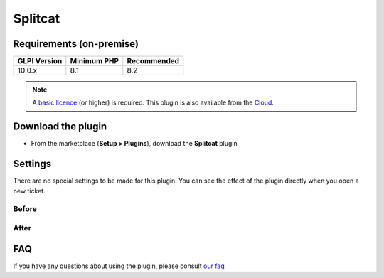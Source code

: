 Splitcat
========

Requirements (on-premise)
-------------------------

============ =========== ===========
GLPI Version Minimum PHP Recommended
============ =========== ===========
10.0.x       8.1         8.2
============ =========== ===========

.. note::
   A `basic licence <https://services.glpi-network.com/#offers>`__ (or higher) is required. This plugin is also available from the `Cloud <https://glpi-network.cloud/fr/>`__.


Download the plugin
-------------------

-  From the marketplace (**Setup > Plugins**), download the **Splitcat** plugin

.. figure:: images/Splitcat-1.png
   :alt: install the plugin


Settings
--------

There are no special settings to be made for this plugin. You can see the effect of the plugin directly when you open a new ticket.

Before
~~~~~~

.. figure:: images/Splitcat-2.gif
   :alt: before
   :scale: 100 %


After
~~~~~

.. figure:: images/Splitcat-3.gif
   :alt: after
   :scale: 100 %

FAQ
---

If you have any questions about using the plugin, please consult `our faq <https://faq.teclib.com/04_Plugins/Splitcat/>`__